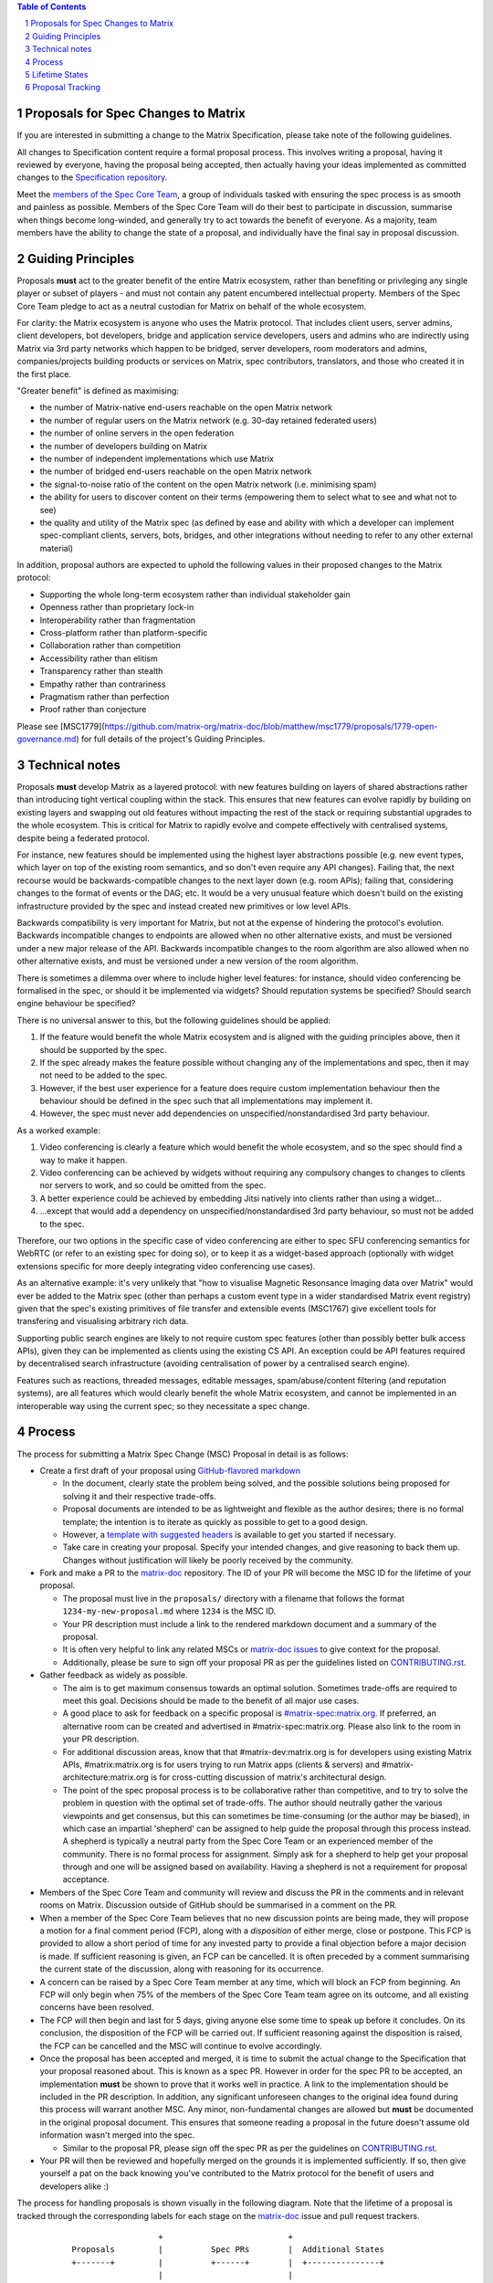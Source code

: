.. raw:: html

 %proposalscssinjection%

.. title:: Proposals for Spec Changes to Matrix

.. contents:: Table of Contents
.. sectnum::

Proposals for Spec Changes to Matrix
------------------------------------

If you are interested in submitting a change to the Matrix Specification,
please take note of the following guidelines.

All changes to Specification content require a formal proposal process. This
involves writing a proposal, having it reviewed by everyone, having the
proposal being accepted, then actually having your ideas implemented as
committed changes to the `Specification repository
<https://github.com/matrix-org/matrix-doc>`_.

Meet the `members of the Spec Core Team
<https://github.com/orgs/matrix-org/teams/spec-core-team/members>`_, a group of
individuals tasked with ensuring the spec process is as smooth and painless as
possible. Members of the Spec Core Team will do their best to participate in
discussion, summarise when things become long-winded, and generally try to act
towards the benefit of everyone. As a majority, team members have the ability
to change the state of a proposal, and individually have the final say in
proposal discussion.

Guiding Principles
------------------

Proposals **must** act to the greater benefit of the entire Matrix ecosystem,
rather than benefiting or privileging any single player or subset of players -
and must not contain any patent encumbered intellectual property.
Members of the Spec Core Team pledge to act as
a neutral custodian for Matrix on behalf of the whole ecosystem.

For clarity: the Matrix ecosystem is anyone who uses the Matrix protocol. That
includes client users, server admins, client developers, bot developers, bridge
and application service developers, users and admins who are indirectly using
Matrix via 3rd party networks which happen to be bridged, server developers,
room moderators and admins, companies/projects building products or services on
Matrix, spec contributors, translators, and those who created it in the first
place.

"Greater benefit" is defined as maximising:

* the number of Matrix-native end-users reachable on the open Matrix network
* the number of regular users on the Matrix network (e.g. 30-day retained federated users)
* the number of online servers in the open federation
* the number of developers building on Matrix
* the number of independent implementations which use Matrix
* the number of bridged end-users reachable on the open Matrix network
* the signal-to-noise ratio of the content on the open Matrix network (i.e. minimising spam)
* the ability for users to discover content on their terms (empowering them to select what to see and what not to see)
* the quality and utility of the Matrix spec (as defined by ease and ability
  with which a developer can implement spec-compliant clients, servers, bots,
  bridges, and other integrations without needing to refer to any other
  external material)

In addition, proposal authors are expected to uphold the following values in
their proposed changes to the Matrix protocol:

* Supporting the whole long-term ecosystem rather than individual stakeholder gain
* Openness rather than proprietary lock-in
* Interoperability rather than fragmentation
* Cross-platform rather than platform-specific
* Collaboration rather than competition
* Accessibility rather than elitism
* Transparency rather than stealth
* Empathy rather than contrariness
* Pragmatism rather than perfection
* Proof rather than conjecture

Please see [MSC1779](https://github.com/matrix-org/matrix-doc/blob/matthew/msc1779/proposals/1779-open-governance.md)
for full details of the project's Guiding Principles.

Technical notes
---------------

Proposals **must** develop Matrix as a layered protocol: with new features
building on layers of shared abstractions rather than introducing tight vertical
coupling within the stack.  This ensures that new features can evolve rapidly by
building on existing layers and swapping out old features without impacting the
rest of the stack or requiring substantial upgrades to the whole ecosystem.
This is critical for Matrix to rapidly evolve and compete effectively with
centralised systems, despite being a federated protocol.

For instance, new features should be implemented using the highest layer
abstractions possible (e.g. new event types, which layer on top of the existing
room semantics, and so don't even require any API changes). Failing that, the
next recourse would be backwards-compatible changes to the next layer down (e.g.
room APIs); failing that, considering changes to the format of events or the
DAG; etc.  It would be a very unusual feature which doesn't build on the
existing infrastructure provided by the spec and instead created new primitives
or low level APIs.

Backwards compatibility is very important for Matrix, but not at the expense of
hindering the protocol's evolution.  Backwards incompatible changes to endpoints
are allowed when no other alternative exists, and must be versioned under a new
major release of the API.  Backwards incompatible changes to the room algorithm
are also allowed when no other alternative exists, and must be versioned under a
new version of the room algorithm.

There is sometimes a dilemma over where to include higher level features: for
instance, should video conferencing be formalised in the spec, or should it be
implemented via widgets? Should reputation systems be specified? Should search
engine behaviour be specified?

There is no universal answer to this, but the following guidelines should be
applied:

1. If the feature would benefit the whole Matrix ecosystem and is aligned with
   the guiding principles above, then it should be supported by the spec.
2. If the spec already makes the feature possible without changing any of the
   implementations and spec, then it may not need to be added to the spec.
3. However, if the best user experience for a feature does require custom
   implementation behaviour then the behaviour should be defined in the spec
   such that all implementations may implement it.
4. However, the spec must never add dependencies on unspecified/nonstandardised
   3rd party behaviour.

As a worked example:

1. Video conferencing is clearly a feature which would benefit
   the whole ecosystem, and so the spec should find a way to make it happen.
2. Video conferencing can be achieved by widgets without requiring any
   compulsory changes to changes to clients nor servers to work, and so could be
   omitted from the spec.
3. A better experience could be achieved by embedding Jitsi natively into clients
   rather than using a widget...
4. ...except that would add a dependency on unspecified/nonstandardised 3rd party
   behaviour, so must not be added to the spec.

Therefore, our two options in the specific case of video conferencing are
either to spec SFU conferencing semantics for WebRTC (or refer to an existing spec
for doing so), or to keep it as a widget-based approach (optionally with widget
extensions specific for more deeply integrating video conferencing use cases).

As an alternative example: it's very unlikely that "how to visualise Magnetic
Resonsance Imaging data over Matrix" would ever be added to the Matrix spec
(other than perhaps a custom event type in a wider standardised Matrix event
registry) given that the spec's existing primitives of file transfer and
extensible events (MSC1767) give excellent tools for transfering and
visualising arbitrary rich data.

Supporting public search engines are likely to not require custom spec features
(other than possibly better bulk access APIs), given they can be implemented as
clients using the existing CS API.  An exception could be API features required
by decentralised search infrastructure (avoiding centralisation of power by
a centralised search engine).

Features such as reactions, threaded messages, editable messages,
spam/abuse/content filtering (and reputation systems), are all features which
would clearly benefit the whole Matrix ecosystem, and cannot be implemented in an
interoperable way using the current spec; so they necessitate a spec change.

Process
-------

The process for submitting a Matrix Spec Change (MSC) Proposal in detail is as
follows:

- Create a first draft of your proposal using `GitHub-flavored markdown
  <https://help.github.com/articles/basic-writing-and-formatting-syntax/>`_

  - In the document, clearly state the problem being solved, and the possible
    solutions being proposed for solving it and their respective trade-offs.
  - Proposal documents are intended to be as lightweight and flexible as the
    author desires; there is no formal template; the intention is to iterate
    as quickly as possible to get to a good design.
  - However, a `template with suggested headers
    <https://github.com/matrix-org/matrix-doc/blob/master/proposals/0000-proposal-template.md>`_
    is available to get you started if necessary.
  - Take care in creating your proposal. Specify your intended changes, and
    give reasoning to back them up. Changes without justification will likely
    be poorly received by the community.

- Fork and make a PR to the `matrix-doc
  <https://github.com/matrix-org/matrix-doc>`_ repository. The ID of your PR
  will become the MSC ID for the lifetime of your proposal.

  - The proposal must live in the ``proposals/`` directory with a filename that
    follows the format ``1234-my-new-proposal.md`` where ``1234`` is the MSC
    ID.
  - Your PR description must include a link to the rendered markdown document
    and a summary of the proposal.
  - It is often very helpful to link any related MSCs or `matrix-doc issues
    <https://github.com/matrix-org/matrix-doc/issues>`_ to give context
    for the proposal.
  - Additionally, please be sure to sign off your proposal PR as per the
    guidelines listed on `CONTRIBUTING.rst
    <https://github.com/matrix-org/matrix-doc/blob/master/CONTRIBUTING.rst>`_.

- Gather feedback as widely as possible.

  - The aim is to get maximum consensus towards an optimal solution. Sometimes
    trade-offs are required to meet this goal. Decisions should be made to the
    benefit of all major use cases.
  - A good place to ask for feedback on a specific proposal is
    `#matrix-spec:matrix.org <https://matrix.to/#/#matrix-spec:matrix.org>`_.
    If preferred, an alternative room can be created and advertised in
    #matrix-spec:matrix.org. Please also link to the room in your PR
    description.
  - For additional discussion areas, know that that #matrix-dev:matrix.org is
    for developers using existing Matrix APIs, #matrix:matrix.org is for users
    trying to run Matrix apps (clients & servers) and
    #matrix-architecture:matrix.org is for cross-cutting discussion of matrix's
    architectural design.
  - The point of the spec proposal process is to be collaborative rather than
    competitive, and to try to solve the problem in question with the optimal
    set of trade-offs. The author should neutrally gather the various
    viewpoints and get consensus, but this can sometimes be time-consuming (or
    the author may be biased), in which case an impartial 'shepherd' can be
    assigned to help guide the proposal through this process instead. A shepherd is
    typically a neutral party from the Spec Core Team or an experienced member of
    the community. There is no formal process for assignment. Simply ask for a
    shepherd to help get your proposal through and one will be assigned based
    on availability. Having a shepherd is not a requirement for proposal
    acceptance.

- Members of the Spec Core Team and community will review and discuss the PR in the
  comments and in relevant rooms on Matrix. Discussion outside of GitHub should
  be summarised in a comment on the PR.
- When a member of the Spec Core Team believes that no new discussion points are
  being made, they will propose a motion for a final comment period (FCP),
  along with a *disposition* of either merge, close or postpone. This FCP is
  provided to allow a short period of time for any invested party to provide a
  final objection before a major decision is made. If sufficient reasoning is
  given, an FCP can be cancelled. It is often preceded by a comment summarising
  the current state of the discussion, along with reasoning for its occurrence.
- A concern can be raised by a Spec Core Team member at any time, which will block
  an FCP from beginning. An FCP will only begin when 75% of the members of the
  Spec Core Team team agree on its outcome, and all existing concerns have been
  resolved.
- The FCP will then begin and last for 5 days, giving anyone else some time to
  speak up before it concludes. On its conclusion, the disposition of the FCP
  will be carried out. If sufficient reasoning against the disposition is
  raised, the FCP can be cancelled and the MSC will continue to evolve
  accordingly.
- Once the proposal has been accepted and merged, it is time to submit the
  actual change to the Specification that your proposal reasoned about. This is
  known as a spec PR. However in order for the spec PR to be accepted, an
  implementation **must** be shown to prove that it works well in practice. A
  link to the implementation should be included in the PR description. In
  addition, any significant unforeseen changes to the original idea found
  during this process will warrant another MSC. Any minor, non-fundamental
  changes are allowed but **must** be documented in the original proposal
  document. This ensures that someone reading a proposal in the future doesn't
  assume old information wasn't merged into the spec.

  - Similar to the proposal PR, please sign off the spec PR as per the
    guidelines on `CONTRIBUTING.rst
    <https://github.com/matrix-org/matrix-doc/blob/master/CONTRIBUTING.rst>`_.

- Your PR will then be reviewed and hopefully merged on the grounds it is
  implemented sufficiently. If so, then give yourself a pat on the back knowing
  you've contributed to the Matrix protocol for the benefit of users and
  developers alike :)

The process for handling proposals is shown visually in the following diagram.
Note that the lifetime of a proposal is tracked through the corresponding
labels for each stage on the `matrix-doc
<https://github.com/matrix-org/matrix-doc>`_ issue and pull request trackers.

::

                           +                          +
         Proposals         |          Spec PRs        |  Additional States
         +-------+         |          +------+        |  +---------------+
                           |                          |
 +----------------------+  |         +---------+      |    +-----------+
 |                      |  |         |         |      |    |           |
 |      Proposal        |  |  +------= Spec PR |      |    | Postponed |
 | Drafting and Initial |  |  |      | Missing |      |    |           |
 |  Feedback Gathering  |  |  |      |         |      |    +-----------+
 |                      |  |  |      +----+----+      |
 +----------+-----------+  |  |           |           |    +----------+
            |              |  |           v           |    |          |
            v              |  |  +-----------------+  |    |  Closed  |
  +-------------------+    |  |  |                 |  |    |          |
  |                   |    |  |  | Spec PR Created |  |    +----------+
  |    Proposal PR    |    |  |  |  and In Review  |  |
  |     In Review     |    |  |  |                 |  |
  |                   |    |  |  +--------+--------+  |
  +---------+---------+    |  |           |           |
            |              |  |           v           |
            v              |  |     +-----------+     |
 +----------------------+  |  |     |           |     |
 |                      |  |  |     |  Spec PR  |     |
 |    Proposed Final    |  |  |     |  Merged!  |     |
 |    Comment Period    |  |  |     |           |     |
 |                      |  |  |     +-----------+     |
 +----------+-----------+  |  |                       |
            |              |  |                       |
            v              |  |                       |
 +----------------------+  |  |                       |
 |                      |  |  |                       |
 | Final Comment Period |  |  |                       |
 |                      |  |  |                       |
 +----------+-----------+  |  |                       |
            |              |  |                       |
            v              |  |                       |
 +----------------------+  |  |                       |
 |                      |  |  |                       |
 | Final Comment Period |  |  |                       |
 |       Complete       |  |  |                       |
 |                      |  |  |                       |
 +----------+-----------+  |  |                       |
            |              |  |                       |
            +-----------------+                       |
                           |                          |
                           +                          +

Lifetime States
---------------

**Note:** All labels are to be placed on the proposal PR.

===============================  =============================  ====================================
Name                             GitHub Label                   Description
===============================  =============================  ====================================
Proposal Drafting and Feedback   N/A                            A proposal document which is still work-in-progress but is being shared to incorporate feedback. Please prefix your proposal's title with ``[WIP]`` to make it easier for reviewers to skim their notifications list.
Proposal In Review               proposal-in-review             A proposal document which is now ready and waiting for review by the Spec Core Team and community
Proposed Final Comment Period    proposed-final-comment-period  Currently awaiting signoff of a 75% majority of team members in order to enter the final comment period
Final Comment Period             final-comment-period           A proposal document which has reached final comment period either for merge, closure or postponement
Final Commment Period Complete   finished-final-comment-period  The final comment period has been completed. Waiting for a demonstration implementation
Spec PR Missing                  spec-pr-missing                The proposal has been agreed, and proven with a demonstration implementation. Waiting for a PR against the Spec
Spec PR In Review                spec-pr-in-review              The spec PR has been written, and is currently under review
Spec PR Merged                   merged                         A proposal with a sufficient working implementation and whose Spec PR has been merged!
Postponed                        proposal-postponed             A proposal that is temporarily blocked or a feature that may not be useful currently but perhaps
                                                                sometime in the future
Closed                           proposal-closed                A proposal which has been reviewed and deemed unsuitable for acceptance
===============================  =============================  ====================================


Proposal Tracking
-----------------

This is a living document generated from the list of proposals on the issue and
pull request trackers of the `matrix-doc
<https://github.com/matrix-org/matrix-doc>`_ repo.

We use labels and some metadata in MSC PR descriptions to generate this page.
Labels are assigned by the Spec Core Team whilst triaging the proposals based on those
which exist in the `matrix-doc <https://github.com/matrix-org/matrix-doc>`_
repo already.

It is worth mentioning that a previous version of the MSC process used a
mixture of GitHub issues and PRs, leading to some MSC numbers deriving from
GitHub issue IDs instead. A useful feature of GitHub is that it does
automatically resolve to an issue, if an issue ID is placed in a pull URL. This
means that https://github.com/matrix-org/matrix-doc/pull/$MSCID will correctly
resolve to the desired MSC, whether it started as an issue or a PR.

Other metadata:

- The MSC number is taken from the GitHub Pull Request ID. This is carried for
  the lifetime of the proposal. These IDs do not necessary represent a
  chronological order.
- The GitHub PR title will act as the MSC's title.
- Please link to the spec PR (if any) by adding a "PRs: #1234" line in the
  issue description.
- The creation date is taken from the GitHub PR, but can be overridden by
  adding a "Date: yyyy-mm-dd" line in the PR description.
- Updated Date is taken from GitHub.
- Author is the creator of the MSC PR, but can be overridden by adding a
  "Author: @username" line in the body of the issue description. Please make
  sure @username is a GitHub user (include the @!)
- A shepherd can be assigned by adding a "Shepherd: @username" line in the
  issue description. Again, make sure this is a real GitHub user.

